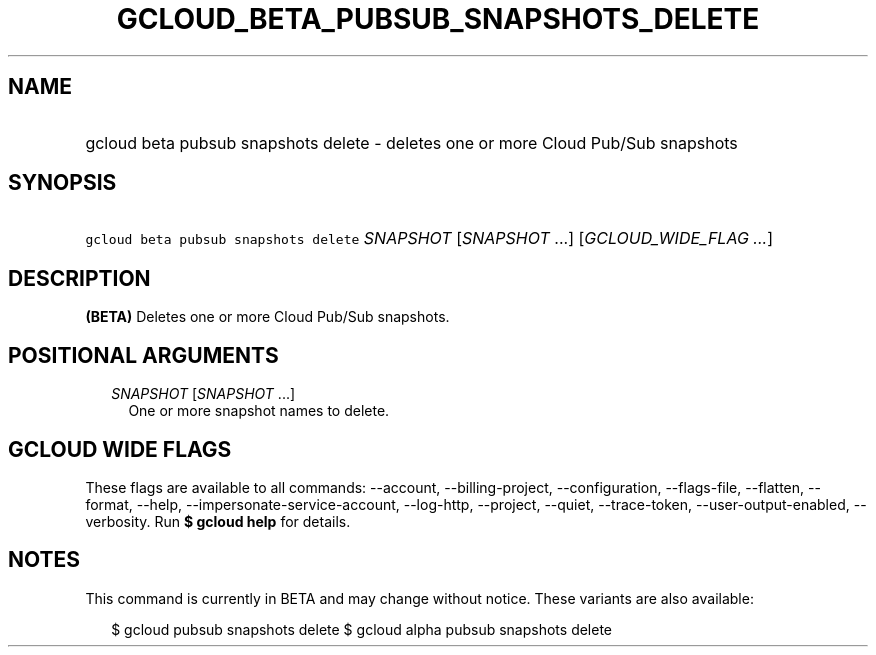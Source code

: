 
.TH "GCLOUD_BETA_PUBSUB_SNAPSHOTS_DELETE" 1



.SH "NAME"
.HP
gcloud beta pubsub snapshots delete \- deletes one or more Cloud Pub/Sub snapshots



.SH "SYNOPSIS"
.HP
\f5gcloud beta pubsub snapshots delete\fR \fISNAPSHOT\fR [\fISNAPSHOT\fR\ ...] [\fIGCLOUD_WIDE_FLAG\ ...\fR]



.SH "DESCRIPTION"

\fB(BETA)\fR Deletes one or more Cloud Pub/Sub snapshots.



.SH "POSITIONAL ARGUMENTS"

.RS 2m
.TP 2m
\fISNAPSHOT\fR [\fISNAPSHOT\fR ...]
One or more snapshot names to delete.


.RE
.sp

.SH "GCLOUD WIDE FLAGS"

These flags are available to all commands: \-\-account, \-\-billing\-project,
\-\-configuration, \-\-flags\-file, \-\-flatten, \-\-format, \-\-help,
\-\-impersonate\-service\-account, \-\-log\-http, \-\-project, \-\-quiet,
\-\-trace\-token, \-\-user\-output\-enabled, \-\-verbosity. Run \fB$ gcloud
help\fR for details.



.SH "NOTES"

This command is currently in BETA and may change without notice. These variants
are also available:

.RS 2m
$ gcloud pubsub snapshots delete
$ gcloud alpha pubsub snapshots delete
.RE

